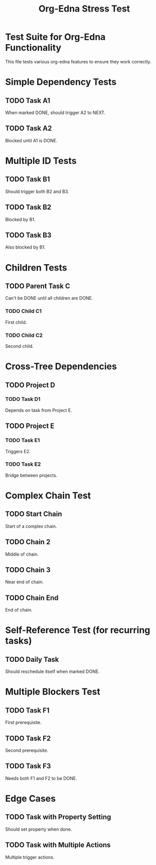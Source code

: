 #+TITLE: Org-Edna Stress Test
#+STARTUP: overview
#+PROPERTY: ORDERED true  
#+PROPERTY: TRIGGER_ALL true
#+PROPERTY: BLOCKER_ALL true

* Test Suite for Org-Edna Functionality
This file tests various org-edna features to ensure they work correctly.

* Simple Dependency Tests
** TODO Task A1
   :PROPERTIES:
   :ID: TEST-A1
   :TRIGGER: ids(TEST-A2) todo!(NEXT)
   :END:
   When marked DONE, should trigger A2 to NEXT.

** TODO Task A2
   :PROPERTIES:
   :ID: TEST-A2
   :BLOCKER: ids(TEST-A1)
   :END:
   Blocked until A1 is DONE.

* Multiple ID Tests
** TODO Task B1
   :PROPERTIES:
   :ID: TEST-B1
   :TRIGGER: ids("TEST-B2 TEST-B3") todo!(NEXT)
   :END:
   Should trigger both B2 and B3.

** TODO Task B2
   :PROPERTIES:
   :ID: TEST-B2
   :BLOCKER: ids(TEST-B1)
   :END:
   Blocked by B1.

** TODO Task B3
   :PROPERTIES:
   :ID: TEST-B3
   :BLOCKER: ids(TEST-B1)
   :END:
   Also blocked by B1.

* Children Tests
** TODO Parent Task C
   :PROPERTIES:
   :ID: TEST-C-PARENT
   :BLOCKER: children
   :TRIGGER: children todo!(NEXT)
   :END:
   Can't be DONE until all children are DONE.

*** TODO Child C1
    :PROPERTIES:
    :ID: TEST-C1
    :END:
    First child.

*** TODO Child C2
    :PROPERTIES:
    :ID: TEST-C2
    :END:
    Second child.

* Cross-Tree Dependencies
** TODO Project D
*** TODO Task D1
    :PROPERTIES:
    :ID: TEST-D1
    :BLOCKER: ids(TEST-E2)
    :END:
    Depends on task from Project E.

** TODO Project E
*** TODO Task E1
    :PROPERTIES:
    :ID: TEST-E1
    :TRIGGER: ids(TEST-E2) todo!(NEXT)
    :END:
    Triggers E2.

*** TODO Task E2
    :PROPERTIES:
    :ID: TEST-E2
    :BLOCKER: ids(TEST-E1)
    :TRIGGER: ids(TEST-D1) todo!(NEXT)
    :END:
    Bridge between projects.

* Complex Chain Test
** TODO Start Chain
   :PROPERTIES:
   :ID: CHAIN-START
   :TRIGGER: ids(CHAIN-2) todo!(NEXT) scheduled!(".")
   :END:
   Start of a complex chain.

** TODO Chain 2
   :PROPERTIES:
   :ID: CHAIN-2
   :BLOCKER: ids(CHAIN-START)
   :TRIGGER: ids(CHAIN-3) todo!(IN-PROGRESS)
   :END:
   Middle of chain.

** TODO Chain 3
   :PROPERTIES:
   :ID: CHAIN-3
   :BLOCKER: ids(CHAIN-2)
   :TRIGGER: ids(CHAIN-END) todo!(NEXT)
   :END:
   Near end of chain.

** TODO Chain End
   :PROPERTIES:
   :ID: CHAIN-END
   :BLOCKER: ids(CHAIN-3)
   :END:
   End of chain.

* Self-Reference Test (for recurring tasks)
** TODO Daily Task
   :PROPERTIES:
   :ID: DAILY-TASK
   :TRIGGER: self todo!(TODO) scheduled!("+1d")
   :END:
   Should reschedule itself when marked DONE.

* Multiple Blockers Test
** TODO Task F1
   :PROPERTIES:
   :ID: TEST-F1
   :END:
   First prerequisite.

** TODO Task F2
   :PROPERTIES:
   :ID: TEST-F2
   :END:
   Second prerequisite.

** TODO Task F3
   :PROPERTIES:
   :ID: TEST-F3
   :BLOCKER: ids("TEST-F1 TEST-F2")
   :END:
   Needs both F1 and F2 to be DONE.

* Edge Cases
** TODO Task with Property Setting
   :PROPERTIES:
   :ID: PROP-TEST
   :COUNTER: 0
   :TRIGGER: self set-property!("COUNTER" "1")
   :END:
   Should set property when done.

** TODO Task with Multiple Actions
   :PROPERTIES:
   :ID: MULTI-ACTION
   :TRIGGER: ids(TEST-A1) todo!(TODO) ids(TEST-B1) todo!(NEXT) self set-property!("TESTED" "yes")
   :END:
   Multiple trigger actions.